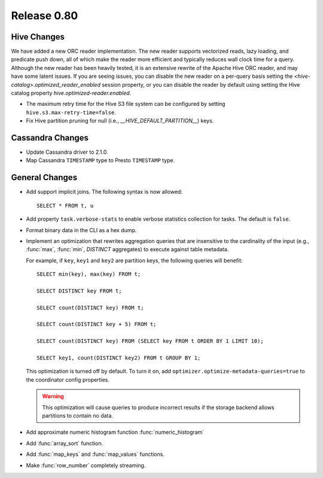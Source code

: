 ============
Release 0.80
============

Hive Changes
------------
We have added a new ORC reader implementation. The new reader supports vectorized
reads, lazy loading, and predicate push down, all of which make the reader more
efficient and typically reduces wall clock time for a query. Although the new
reader has been heavily tested, it is an extensive rewrite of the Apache Hive
ORC reader, and may have some latent issues. If you are seeing issues, you can
disable the new reader on a per-query basis setting the
`<hive-catalog>.optimized_reader_enabled` session property, or you can disable
the reader by default using setting the Hive catalog property
`hive.optimized-reader.enabled`.

* The maximum retry time for the Hive S3 file system can be configured
  by setting ``hive.s3.max-retry-time=false``.
* Fix Hive partition pruning for null (i.e., `__HIVE_DEFAULT_PARTITION__`) keys.

Cassandra Changes
-----------------

* Update Cassandra driver to 2.1.0.
* Map Cassandra ``TIMESTAMP`` type to Presto ``TIMESTAMP`` type.

General Changes
---------------

* Add support implicit joins. The following syntax is now allowed::

    SELECT * FROM t, u

* Add property ``task.verbose-stats`` to enable verbose statistics collection for
  tasks. The default is ``false``.

* Format binary data in the CLI as a hex dump.

* Implement an optimization that rewrites aggregation queries that are insensitive to the
  cardinality of the input (e.g., :func:`max`, :func:`min`, `DISTINCT` aggregates) to execute
  against table metadata.

  For example, if ``key``, ``key1`` and ``key2`` are partition keys, the following queries
  will benefit::

      SELECT min(key), max(key) FROM t;

      SELECT DISTINCT key FROM t;

      SELECT count(DISTINCT key) FROM t;

      SELECT count(DISTINCT key + 5) FROM t;

      SELECT count(DISTINCT key) FROM (SELECT key FROM t ORDER BY 1 LIMIT 10);

      SELECT key1, count(DISTINCT key2) FROM t GROUP BY 1;

  This optimization is turned off by default. To turn it on, add ``optimizer.optimize-metadata-queries=true``
  to the coordinator config properties.

  .. warning::

        This optimization will cause queries to produce incorrect results if
        the storage backend allows partitions to contain no data.

* Add approximate numeric histogram function :func:`numeric_histogram`
* Add :func:`array_sort` function.
* Add :func:`map_keys` and :func:`map_values` functions.
* Make :func:`row_number` completely streaming.
